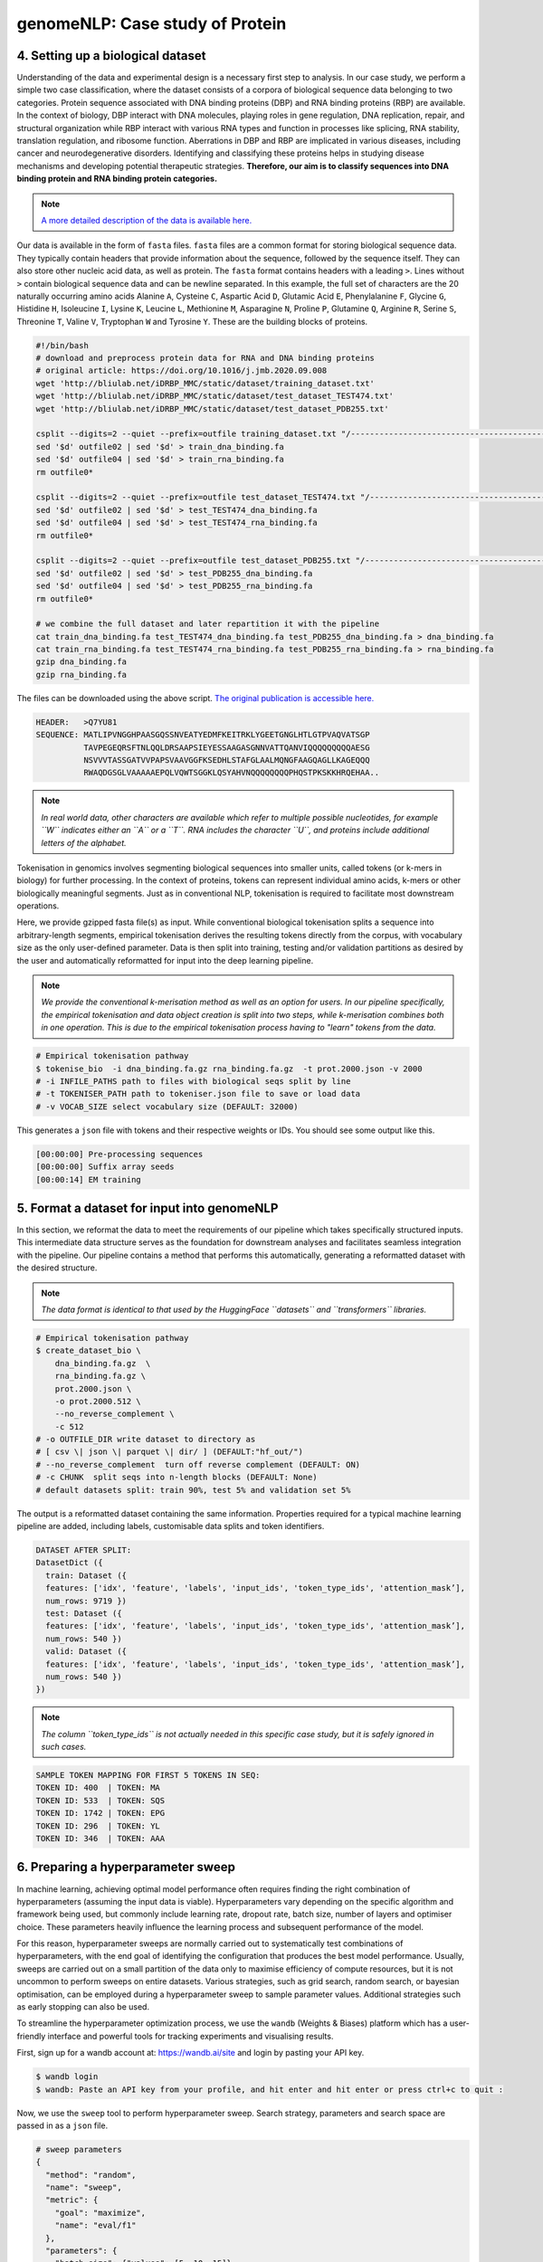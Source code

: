 genomeNLP: Case study of Protein
++++++++++++++++++++++++++++++++

4. Setting up a biological dataset
==================================

Understanding of the data and experimental design is a necessary first step to 
analysis. In our case study, we perform a simple two case classification, where the 
dataset consists of a corpora of biological sequence data belonging to two categories. 
Protein sequence associated with DNA binding proteins (DBP) and RNA binding proteins (RBP) are available. 
In the context of biology, DBP interact with DNA molecules, playing roles in
gene regulation, DNA replication, repair, and structural organization while RBP
interact with various RNA types and function in processes like splicing, RNA stability, 
translation regulation, and ribosome function. Aberrations in DBP and RBP are implicated in 
various diseases, including cancer and neurodegenerative disorders. Identifying and classifying
these proteins helps in studying disease mechanisms and developing potential therapeutic strategies.
**Therefore, our aim is to classify sequences into DNA binding protein and RNA binding protein categories.**

.. NOTE::

  `A more detailed description of the data is available here.
  <https://github.com/khanhlee/bert-promoter>`__


Our data is available in the form of ``fasta`` files. ``fasta`` files are a common 
format for storing biological sequence data. They typically contain headers that 
provide information about the sequence, followed by  the sequence itself. They can 
also store other nucleic acid data, as well as protein. The ``fasta`` format contains 
headers with a leading ``>``. Lines without ``>`` contain biological sequence data 
and can be newline separated. In this example, the full set of characters are 
the 20 naturally occurring amino acids Alanine ``A``, Cysteine ``C``, Aspartic Acid ``D``,
Glutamic Acid ``E``, Phenylalanine ``F``, Glycine ``G``, Histidine ``H``, Isoleucine ``I``,
Lysine ``K``, Leucine ``L``, Methionine ``M``, Asparagine ``N``, Proline ``P``, Glutamine
``Q``, Arginine ``R``, Serine ``S``, Threonine ``T``, Valine ``V``, Tryptophan ``W`` and
Tyrosine ``Y``. These are the building blocks of proteins.

.. code-block:: bash

  #!/bin/bash
  # download and preprocess protein data for RNA and DNA binding proteins
  # original article: https://doi.org/10.1016/j.jmb.2020.09.008
  wget 'http://bliulab.net/iDRBP_MMC/static/dataset/training_dataset.txt'
  wget 'http://bliulab.net/iDRBP_MMC/static/dataset/test_dataset_TEST474.txt'
  wget 'http://bliulab.net/iDRBP_MMC/static/dataset/test_dataset_PDB255.txt'

  csplit --digits=2 --quiet --prefix=outfile training_dataset.txt "/------------------------------------------------------------/+1" "{*}"
  sed '$d' outfile02 | sed '$d' > train_dna_binding.fa
  sed '$d' outfile04 | sed '$d' > train_rna_binding.fa
  rm outfile0*

  csplit --digits=2 --quiet --prefix=outfile test_dataset_TEST474.txt "/------------------------------------------------------------/+1" "{*}"
  sed '$d' outfile02 | sed '$d' > test_TEST474_dna_binding.fa
  sed '$d' outfile04 | sed '$d' > test_TEST474_rna_binding.fa
  rm outfile0*

  csplit --digits=2 --quiet --prefix=outfile test_dataset_PDB255.txt "/------------------------------------------------------------/+1" "{*}"
  sed '$d' outfile02 | sed '$d' > test_PDB255_dna_binding.fa
  sed '$d' outfile04 | sed '$d' > test_PDB255_rna_binding.fa
  rm outfile0*

  # we combine the full dataset and later repartition it with the pipeline
  cat train_dna_binding.fa test_TEST474_dna_binding.fa test_PDB255_dna_binding.fa > dna_binding.fa
  cat train_rna_binding.fa test_TEST474_rna_binding.fa test_PDB255_rna_binding.fa > rna_binding.fa
  gzip dna_binding.fa
  gzip rna_binding.fa

The files can be downloaded using the above script. `The original publication is accessible here.
<https://doi.org/10.1016/j.jmb.2020.09.008>`_ 

.. code-block:: text

      HEADER:   >Q7YU81
      SEQUENCE: MATLIPVNGGHPAASGQSSNVEATYEDMFKEITRKLYGEETGNGLHTLGTPVAQVATSGP
                TAVPEGEQRSFTNLQQLDRSAAPSIEYESSAAGASGNNVATTQANVIQQQQQQQQQAESG
                NSVVVTASSGATVVPAPSVAAVGGFKSEDHLSTAFGLAALMQNGFAAGQAGLLKAGEQQQ
                RWAQDGSGLVAAAAAEPQLVQWTSGGKLQSYAHVNQQQQQQQQPHQSTPKSKKHRQEHAA..


.. NOTE::

  *In real world  data, other characters are available which refer to multiple possible
  nucleotides, for example ``W`` indicates either an ``A`` or a ``T``. RNA includes
  the character ``U``, and proteins include additional letters of the alphabet.*


Tokenisation in genomics involves segmenting biological sequences into smaller
units, called tokens (or k-mers in biology) for further processing. 
In the context of proteins, tokens can represent individual amino acids, 
k-mers or other biologically meaningful segments. Just as in conventional NLP, 
tokenisation is required to facilitate most downstream operations.

Here, we provide gzipped fasta file(s) as input. While conventional biological
tokenisation splits a sequence into arbitrary-length segments, empirical 
tokenisation derives the resulting tokens directly from the corpus, 
with vocabulary size as the only user-defined parameter. 
Data is then split into training, testing and/or validation partitions
as desired by the user and automatically reformatted for input into the
deep learning pipeline.

.. NOTE::

  `We provide the conventional k-merisation method as well as an option for users.
  In our pipeline specifically, the empirical tokenisation and data object 
  creation is split into two steps, while k-merisation combines both in one
  operation. This is due to the empirical tokenisation process having to
  "learn" tokens from the data.`


.. code-block:: bash

      # Empirical tokenisation pathway
      $ tokenise_bio  -i dna_binding.fa.gz rna_binding.fa.gz  -t prot.2000.json -v 2000
      # -i INFILE_PATHS path to files with biological seqs split by line
      # -t TOKENISER_PATH path to tokeniser.json file to save or load data
      # -v VOCAB_SIZE select vocabulary size (DEFAULT: 32000)

This generates a ``json`` file with tokens and their respective weights or IDs.
You should see some output like this.

.. code-block:: text

      [00:00:00] Pre-processing sequences
      [00:00:00] Suffix array seeds
      [00:00:14] EM training


5. Format a dataset for input into genomeNLP
============================================

In this section, we reformat the data to meet the requirements
of our pipeline which takes specifically structured inputs. This
intermediate data structure serves as the foundation for downstream
analyses and facilitates seamless integration with the pipeline.
Our pipeline contains a method that performs this automatically, generating a
reformatted dataset with the desired structure. 

.. NOTE::

  *The data format is identical to that used by the HuggingFace
  ``datasets`` and ``transformers`` libraries.*


.. code-block:: bash

      # Empirical tokenisation pathway
      $ create_dataset_bio \
          dna_binding.fa.gz  \
          rna_binding.fa.gz \ 
          prot.2000.json \
          -o prot.2000.512 \
          --no_reverse_complement \
          -c 512
      # -o OUTFILE_DIR write dataset to directory as 
      # [ csv \| json \| parquet \| dir/ ] (DEFAULT:"hf_out/")
      # --no_reverse_complement  turn off reverse complement (DEFAULT: ON)
      # -c CHUNK  split seqs into n-length blocks (DEFAULT: None)
      # default datasets split: train 90%, test 5% and validation set 5%


The output is a reformatted dataset containing the same information.
Properties required for a typical machine learning pipeline are added,
including labels, customisable data splits and token identifiers.


.. code-block:: text

      DATASET AFTER SPLIT:
      DatasetDict ({
        train: Dataset ({
        features: ['idx', 'feature', 'labels', 'input_ids', 'token_type_ids', 'attention_mask’],
        num_rows: 9719 })
        test: Dataset ({
        features: ['idx', 'feature', 'labels', 'input_ids', 'token_type_ids', 'attention_mask’],
        num_rows: 540 })
        valid: Dataset ({
        features: ['idx', 'feature', 'labels', 'input_ids', 'token_type_ids', 'attention_mask’],
        num_rows: 540 })
      })


.. NOTE::

  *The column ``token_type_ids`` is not actually needed in this 
  specific case study, but it is safely ignored in such cases.*


.. code-block:: text

    SAMPLE TOKEN MAPPING FOR FIRST 5 TOKENS IN SEQ:
    TOKEN ID: 400  | TOKEN: MA
    TOKEN ID: 533  | TOKEN: SQS
    TOKEN ID: 1742 | TOKEN: EPG
    TOKEN ID: 296  | TOKEN: YL
    TOKEN ID: 346  | TOKEN: AAA


6. Preparing a hyperparameter sweep
===================================

In machine learning, achieving optimal model performance often requires
finding the right combination of hyperparameters (assuming the input
data is viable). Hyperparameters vary depending on the specific 
algorithm and framework being used, but commonly include learning rate, 
dropout rate, batch size, number of layers and optimiser choice. 
These parameters heavily influence the learning process and subsequent 
performance of the model. 

For this reason, hyperparameter sweeps are normally carried out to 
systematically test combinations of hyperparameters, with the end goal of identifying the 
configuration that produces the best model performance.
Usually, sweeps are carried out on a small partition of the data only
to maximise efficiency of compute resources, but it is not uncommon to
perform sweeps on entire datasets. Various strategies, 
such as grid search, random search, or bayesian optimisation, can be 
employed during a hyperparameter sweep to sample parameter values.
Additional strategies such as early stopping can also be used.

To streamline the hyperparameter optimization process, we use the
``wandb`` (Weights & Biases) platform which has a user-friendly interface
and powerful tools for tracking experiments and visualising results.

First, sign up for a wandb account at: https://wandb.ai/site and login
by pasting your API key.

.. code-block:: bash

    $ wandb login
    $ wandb: Paste an API key from your profile, and hit enter and hit enter or press ctrl+c to quit :


Now, we use the ``sweep`` tool to perform hyperparameter sweep. Search
strategy, parameters and search space are passed in as a ``json`` file.

.. code-block:: text

    # sweep parameters
    {
      "method": "random",
      "name": "sweep",
      "metric": {
        "goal": "maximize",
        "name": "eval/f1"
      },
      "parameters": {
        "batch_size": {"values": [5, 10, 15]},
        "epochs": {"values": [1, 2, 3, 4, 5]},
        "learning_rate": {"max": 0.1, "min": 0.0001}
      }
    }


.. code-block:: bash

    $ sweep \
        prot.2000.512/train.parquet \
        parquet \
        prot.2000.json \
        --test prot.2000.512/test.parquet \
        --valid prot.2000.512/valid.parquet \
        --hyperparameter_sweep random.json \
        --entity_name tyagilab \ # <- edit as needed
        --project_name p_sweep \ # <- edit as needed
        --group_name prot.2000 \
        --output_dir sweep.2000 \
        --label_names "labels" \
        -n 3
        
    # --test, path to [ csv \| csv.gz \| json \| parquet ] file
    # --valid, path to [ csv \| csv.gz \| json \| parquet ] file
    # --hyperparameter_sweep, run a hyperparameter sweep with config from file
    # --entity_name, wandb team name (if available).
    # --project_name, wandb project name (if available)
    # --group_name, provide wandb group name (if desired) 
    # --label_names, provide column with label names (DEFAULT: "")
    # -n SWEEP_COUNT, run n hyperparameter sweeps
    # -o OUTPUT_DIR, specify path for output (DEFAULT: ./sweep_out)


.. code-block:: text

    *****Running training*****
    Num examples = 9719
    Num epochs= 1
    Instantaneous batch size per device = 5
    Total train batch size per device = 5
    Gradient Accumulation steps= 1
    Total optimization steps= 1944

The output is written to the specified directory, in this case
``sweep_out`` and will contain the output of a standard ``pytorch`` 
saved model, including some ``wandb`` specific output.

.. add sample output here

The sweeps gets synced to the ``wandb`` dashboard along with various
interactive custom charts and tables which we provide as part of our
pipeline. A small subset of plots are provided for reference. 
Interactive versions of these and more plots are available on wandb.

.. image:: fig/protein/sweep_conf_mat.png

.. image:: fig/protein/sweep_pr.png

.. image:: fig/protein/sweep_roc.png

.. image:: fig/protein/sweep_f1.png

.. .. image:: fig/protein/sweep_eval_loss.png

.. image:: fig/protein/sweep_loss.png

.. image:: fig/protein/sweep_lr.png

`Here is an example of a full wandb generated report:
<https://api.wandb.ai/links/tyagilab/6nxj69ro>`__

You may inspect your own generated reports after they complete.

.. add explanation of report


7. Selecting optimal hyperparameters for training
=================================================

Having completed a sweep, we next identified the best set
of parameters for model training. We do this by examining training metrics.
These serve as quantitative measures of a model's performance during 
training. These metrics provide insights into the model's accuracy and 
generalisation capabilities. We explore commonly used training metrics, 
including accuracy, loss, precision, recall, and f1 score to inform us
of a model's performance

A key event we want to avoid is overfitting. Overfitting occurs when a 
learning model performs exceptionally well on the training data but 
fails to generalise to unseen data, making it unfit for use outside of the 
specific scope of the experiment. This can be detected by observing performance
metrics, if the accuracy decreases and later increases an overfit
event has occurred. In real world applications, this can 
lead to adverse events that directly impact us, considering that such
models are used in applications such as drug prediction or self-driving cars.
Here, we use the f1 score calculated on the testing set as the main 
metric of interest. We showed that we obtain a best ``f1`` score of ``0.677488189237731``.


.. code-block:: text

    Best run kind-sweep-18 with eval/f1=0.677488189237731
    BEST MODEL AND CONFIG FILES SAVED TO: protein_sweep/model_files
    HYPERPARAMETER SWEEP END

`Here is an example of a full wandb generated report for the "best" run.
<https://api.wandb.ai/links/tyagilab/58zmy653`__

You may inspect your own generated reports after they complete.

.. add explanation of report


8. With the selected hyperparameters, train the full dataset
============================================================

In a conventional workflow, the sweep is performed on a small
subset of training data. The resulting parameters are then
recorded and used in the actual training step on the full dataset.
Here, we perform the sweep on the entire dataset, and hence
remove the need for further training. If you perform this on your
own data and want to use a small subset, you can do so and then
pass the recorded hyperparameters with the same input data to 
the ``train`` function of the pipeline. We include an example of 
this below for completeness, but you can skip this for our 
specific case study. Note that the input is almost identical to 
``sweep``.

.. code-block:: bash

    $ train \
        prot.2000.512/train.parquet \
        "parquet" \
        prot.2000.json \
        --test prot.2000.512/test.parquet \
        --valid prot.2000.512/valid.parquet \
        --entity_name tyagilab \
        --project_name prot \
        --group_name train.2000 \
        --config_from_run tyagilab/prot/2niwyeqs \
        --output_dir train.out \
        --label_names "labels" \
        --overwrite_output_dir
    # -t TEST, path to [ csv \| csv.gz \| json \| parquet ] file
    # -v VALID, path to [ csv \| csv.gz \| json \| parquet ] file
    # -w HYPERPARAMETER_SWEEP, run a hyperparameter sweep with config from file
    # -e ENTITY_NAME, wandb team name (if available).
    # -p PROJECT_NAME, wandb project name (if available)
    # -l LABEL_NAMES, provide column with label names (DEFAULT: "").
    # -n SWEEP_COUNT, run n hyperparameter sweeps

.. raw:: html

   <details>
   <summary><a>The contents of hyperparams.json, the file with the best hyperparameters identified by the sweep.</a></summary>

.. code-block:: json

  {
    "output_dir": "./sweep_out/random",
    "overwrite_output_dir": false,
    "do_train": false,
    "do_eval": true,
    "do_predict": false,
    "evaluation_strategy": "epoch",
    "prediction_loss_only": false,
    "per_device_train_batch_size": 32,
    "per_device_eval_batch_size": 32,
    "per_gpu_train_batch_size": null,
    "per_gpu_eval_batch_size": null,
    "gradient_accumulation_steps": 1,
    "eval_accumulation_steps": null,
    "eval_delay": 0,
    "learning_rate": 0.00000017248305228664,
    "weight_decay": 0.5,
    "adam_beta1": 0.9,
    "adam_beta2": 0.999,
    "adam_epsilon": 1e-08,
    "max_grad_norm": 1.0,
    "num_train_epochs": 2,
    "max_steps": -1,
    "lr_scheduler_type": "linear",
    "warmup_ratio": 0.0,
    "warmup_steps": 0,
    "log_level": "passive",
    "log_level_replica": "passive",
    "log_on_each_node": true,
    "logging_dir": "./sweep_out/random/runs/out",
    "logging_strategy": "epoch",
    "logging_first_step": false,
    "logging_steps": 500,
    "logging_nan_inf_filter": true,
    "save_strategy": "epoch",
    "save_steps": 500,
    "save_total_limit": null,
    "save_on_each_node": false,
    "no_cuda": false,
    "use_mps_device": false,
    "seed": 42,
    "data_seed": null,
    "jit_mode_eval": false,
    "use_ipex": false,
    "bf16": false,
    "fp16": false,
    "fp16_opt_level": "O1",
    "half_precision_backend": "auto",
    "bf16_full_eval": false,
    "fp16_full_eval": false,
    "tf32": null,
    "local_rank": -1,
    "xpu_backend": null,
    "tpu_num_cores": null,
    "tpu_metrics_debug": false,
    "debug": [],
    "dataloader_drop_last": false,
    "eval_steps": null,
    "dataloader_num_workers": 0,
    "past_index": -1,
    "run_name": "./sweep_out/random",
    "disable_tqdm": false,
    "remove_unused_columns": false,
    "label_names": null,
    "load_best_model_at_end": true,
    "metric_for_best_model": "loss",
    "greater_is_better": false,
    "ignore_data_skip": false,
    "sharded_ddp": [],
    "fsdp": [],
    "fsdp_min_num_params": 0,
    "fsdp_transformer_layer_cls_to_wrap": null,
    "deepspeed": null,
    "label_smoothing_factor": 0.0,
    "optim": "adamw_hf",
    "adafactor": false,
    "group_by_length": false,
    "length_column_name": "length",
    "report_to": [
      "wandb"
    ],
    "ddp_find_unused_parameters": null,
    "ddp_bucket_cap_mb": null,
    "dataloader_pin_memory": true,
    "skip_memory_metrics": true,
    "use_legacy_prediction_loop": false,
    "push_to_hub": false,
    "resume_from_checkpoint": null,
    "hub_model_id": null,
    "hub_strategy": "every_save",
    "hub_token": "<HUB_TOKEN>",
    "hub_private_repo": false,
    "gradient_checkpointing": false,
    "include_inputs_for_metrics": false,
    "fp16_backend": "auto",
    "push_to_hub_model_id": null,
    "push_to_hub_organization": null,
    "push_to_hub_token": "<PUSH_TO_HUB_TOKEN>",
    "mp_parameters": "",
    "auto_find_batch_size": false,
    "full_determinism": false,
    "torchdynamo": null,
    "ray_scope": "last",
    "ddp_timeout": 1800
  }

.. raw:: html

   </details>

The output is written to the specified directory, in this case
``train_out`` and will contain the output of a standard ``pytorch`` 
saved model, including some ``wandb`` specific output.

The trained model gets synced to the ``wandb`` dashboard along with 
various interactive custom charts and tables which we provide as part 
of our pipeline. A small subset of plots are provided for reference. 
Interactive versions of these and more plots are available on wandb.

.. image:: fig/protein/train_conf_mat.png

.. image:: fig/protein/train_pr.png

.. image:: fig/protein/train_roc.png

.. image:: fig/protein/train_f1.png

.. image:: fig/protein/train_loss.png

.. image:: fig/protein/train_lr.png

`Here is an example of a full wandb generated report:
<https://api.wandb.ai/links/tyagilab/zwfrwh80>`__

You may inspect your own generated reports after they complete.


9. Perform cross-validation
===========================

Having identified the best set of parameters and trained the model, we 
next want to conduct a comprehensive review of data stability, and
we do this by evaluating model performance across different data slices. 
This assessment is known as cross-validation. We make use of k-fold
cross-validation in which data is divided into k subsets and
the model is trained and tested on these individual subsets.

.. code-block:: bash

    $ cross_validate \
        data.csv/train.parquet parquet \
        -t data.csv/test.parquet \
        -v data.csv/valid.parquet \
        -e tyagilab \
        -p testm3 \
        --config_from_run p9do3gzl \  # id of best performing run
        --output_dir cv \
        -m sweep_out \
        -l labels \
        -k 3
    # --config_from_run WANDB_RUN_ID, *best run id*
    # –-output_dir OUTPUT_DIR
    # -l label_names
    # -k KFOLDS, run n number of kfolds


.. code-block:: text

    *****Running training*****
    Num examples = 8504
    Num epochs= 4
    Instantaneous batch size per device = 64
    Total train batch size (w, parallel, distributed & accumulation)= 64
    Gradient Accumulation steps= 1
    Total optimization steps= 532
    Automatic Weights & Biases logging enabled


The cross-validation runs are uploaded to the ``wandb`` dashboard along 
with various interactive custom charts and tables which we provide as 
part of our pipeline. These are conceptually identical to those generated 
by ``sweep`` or ``train``. A small subset of plots are provided for reference. 
Interactive versions of these and more plots are available on wandb.

.. image:: fig/protein/cval_conf_mat.png

.. image:: fig/protein/cval_pr.png

.. image:: fig/protein/cval_roc.png

.. image:: fig/protein/cval_f1.png

.. image:: fig/protein/cval_loss.png

.. image:: fig/protein/cval_lr.png


`Here is an example of a full wandb generated report:
<https://api.wandb.ai/links/tyagilab/ocw0rct8>`__

You may inspect your own generated reports after they complete.


10. Compare different models
============================

The aim of this step is to compare performance of different deep
learning models efficiently while avoiding computationally expensive
re-training and data download in conventional model comparison. 
In the case of patient data, they are often inaccessible for privacy 
reasons, and in other cases they are not uploaded by the authors of 
the experiment.

For the purposes of this simple case study, we compare multiple sweeps of the
same dataset as a demonstration. 
In a real life application, existing biological models
can be compared against the user-generated one.

.. code-block:: bash

    $ fit_powerlaw tyagilab/prot/d5bj9n5y tyagilab/prot/2niwyeqs -o fit_prot
    # -m MODEL_PATH, path to trained model directory
    # -o OUTPUT_DIR, path to output metrics directory


This tool outputs a variety of plots in the specified directory.

.. code-block:: bash

    $ ls fit_prot
    > alpha_hist.pdf  alpha_plot.pdf  model_files/

Very broadly, the overlaid bar plots allow the user to compare the
performance of different models on the same scale. A narrow band
around 2-5 with few outliers is in general cases an indicator of
good model performance. This is a general guideline and will differ
depending on context! `For a detailed explanation of these plots, 
please refer to the original publication. <https://arxiv.org/pdf/2202.02842.pdf>`__

.. image:: fig/protein/alpha_hist.png

.. image:: fig/protein/alpha_plot.png
  

11. Obtain model interpretability scores
====================================

Model interpretability is often used for debugging purposes, by
allowing the user to "see" (to an extent) what a model is focusing on.
In this case, the tokens which contribute to a certain classification
are highlighted. The green colour indicates a classification towards
the target category, while the red colour indicates a classification
away from the target category. Colour intensity indicates the classification score.

.. ref to some famous interpretability examples
.. screenshot some html

In some scenarios, we can exploit this property by identifying 
regulatory regions or motifs in DNA sequences, or discovering amino
acid residues in protein structure critical to its function, leading 
to a deeper understanding of the underlying biological system.

.. code-block:: bash

    $ gzip -cd dna.binding.fa.gz | head -n22 > dna_subset.fasta
    $ interpret tyagilab/prot/d5bj9n5y dna_subset.fasta -o prot_interpret
    # -o OUTPUT_DIR, specify path for output

.. code-block:: text


.. .. image:: fig/protein/ECK120009966.png

.. .. image:: fig/protein/ECK120016719.png



Citation
========

Cite our manuscript here::

  @article{chen2023genomicbert,
      title={genomicBERT and data-free deep-learning model evaluation},
      author={Chen, Tyrone and Tyagi, Navya and Chauhan, Sarthak and Peleg, Anton Y and Tyagi, Sonika},
      journal={bioRxiv},
      month={jun},
      pages={2023--05},
      year={2023},
      publisher={Cold Spring Harbor Laboratory},
      doi={10.1101/2023.05.31.542682},
      url={https://doi.org/10.1101/2023.05.31.542682}
  }


Cite our software here::

  @software{tyrone_chen_2023_8135591,
    author       = {Tyrone Chen and
                    Navya Tyagi and
                    Sarthak Chauhan and
                    Anton Y. Peleg and
                    Sonika Tyagi},
    title        = {{genomicBERT and data-free deep-learning model 
                    evaluation}},
    month        = jul,
    year         = 2023,
    publisher    = {Zenodo},
    version      = {latest},
    doi          = {10.5281/zenodo.8135590},
    url          = {https://doi.org/10.5281/zenodo.8135590} 
  }